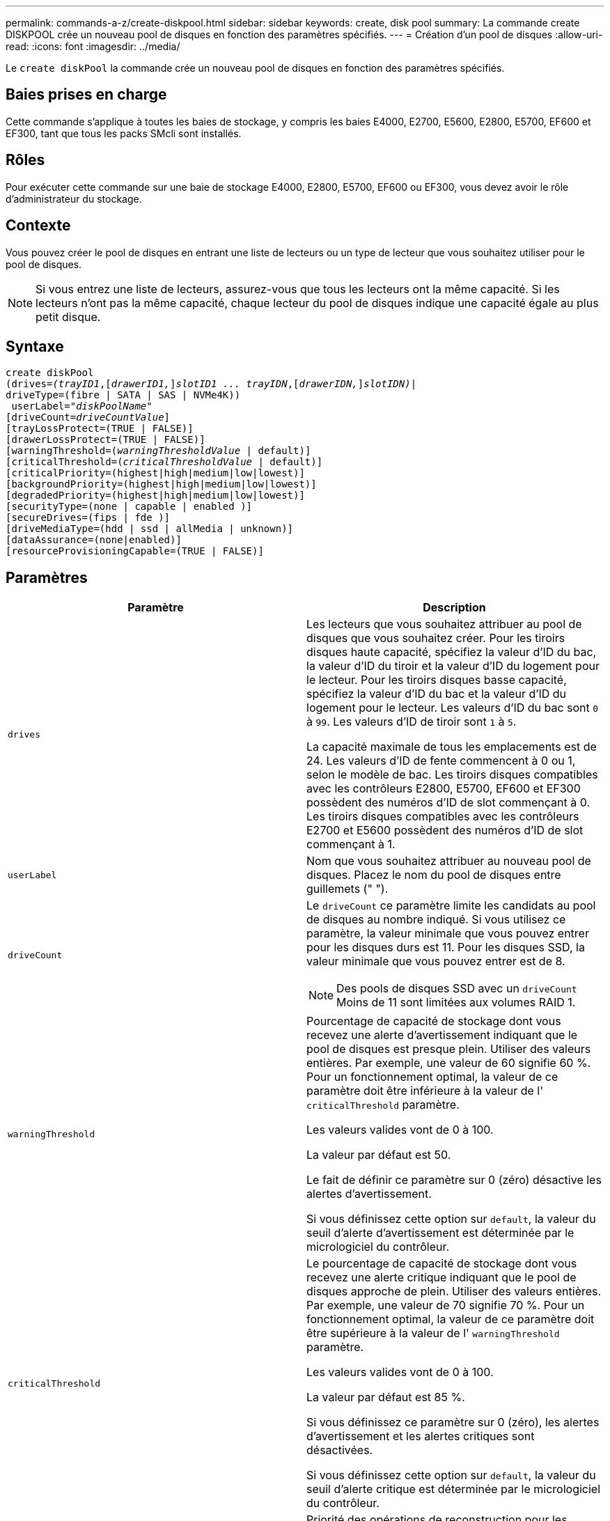 ---
permalink: commands-a-z/create-diskpool.html 
sidebar: sidebar 
keywords: create, disk pool 
summary: La commande create DISKPOOL crée un nouveau pool de disques en fonction des paramètres spécifiés. 
---
= Création d'un pool de disques
:allow-uri-read: 
:icons: font
:imagesdir: ../media/


[role="lead"]
Le `create diskPool` la commande crée un nouveau pool de disques en fonction des paramètres spécifiés.



== Baies prises en charge

Cette commande s'applique à toutes les baies de stockage, y compris les baies E4000, E2700, E5600, E2800, E5700, EF600 et EF300, tant que tous les packs SMcli sont installés.



== Rôles

Pour exécuter cette commande sur une baie de stockage E4000, E2800, E5700, EF600 ou EF300, vous devez avoir le rôle d'administrateur du stockage.



== Contexte

Vous pouvez créer le pool de disques en entrant une liste de lecteurs ou un type de lecteur que vous souhaitez utiliser pour le pool de disques.

[NOTE]
====
Si vous entrez une liste de lecteurs, assurez-vous que tous les lecteurs ont la même capacité. Si les lecteurs n'ont pas la même capacité, chaque lecteur du pool de disques indique une capacité égale au plus petit disque.

====


== Syntaxe

[source, cli, subs="+macros"]
----
create diskPool
(drives=pass:quotes[_(trayID1_],pass:quotes[[_drawerID1,_]]pass:quotes[_slotID1 ... trayIDN_],pass:quotes[[_drawerIDN,_]]pass:quotes[_slotIDN)_]|
driveType=(fibre | SATA | SAS | NVMe4K))
 userLabel=pass:quotes[_"diskPoolName"_]
[driveCount=pass:quotes[_driveCountValue_]]
[trayLossProtect=(TRUE | FALSE)]
[drawerLossProtect=(TRUE | FALSE)]
[warningThreshold=(pass:quotes[_warningThresholdValue_] | default)]
[criticalThreshold=(pass:quotes[_criticalThresholdValue_] | default)]
[criticalPriority=(highest|high|medium|low|lowest)]
[backgroundPriority=(highest|high|medium|low|lowest)]
[degradedPriority=(highest|high|medium|low|lowest)]
[securityType=(none | capable | enabled )]
[secureDrives=(fips | fde )]
[driveMediaType=(hdd | ssd | allMedia | unknown)]
[dataAssurance=(none|enabled)]
[resourceProvisioningCapable=(TRUE | FALSE)]
----


== Paramètres

|===
| Paramètre | Description 


 a| 
`drives`
 a| 
Les lecteurs que vous souhaitez attribuer au pool de disques que vous souhaitez créer. Pour les tiroirs disques haute capacité, spécifiez la valeur d'ID du bac, la valeur d'ID du tiroir et la valeur d'ID du logement pour le lecteur. Pour les tiroirs disques basse capacité, spécifiez la valeur d'ID du bac et la valeur d'ID du logement pour le lecteur. Les valeurs d'ID du bac sont `0` à `99`. Les valeurs d'ID de tiroir sont `1` à `5`.

La capacité maximale de tous les emplacements est de 24. Les valeurs d'ID de fente commencent à 0 ou 1, selon le modèle de bac. Les tiroirs disques compatibles avec les contrôleurs E2800, E5700, EF600 et EF300 possèdent des numéros d'ID de slot commençant à 0. Les tiroirs disques compatibles avec les contrôleurs E2700 et E5600 possèdent des numéros d'ID de slot commençant à 1.



 a| 
`userLabel`
 a| 
Nom que vous souhaitez attribuer au nouveau pool de disques. Placez le nom du pool de disques entre guillemets (" ").



 a| 
`driveCount`
 a| 
Le `driveCount` ce paramètre limite les candidats au pool de disques au nombre indiqué. Si vous utilisez ce paramètre, la valeur minimale que vous pouvez entrer pour les disques durs est 11. Pour les disques SSD, la valeur minimale que vous pouvez entrer est de 8.

[NOTE]
====
Des pools de disques SSD avec un `driveCount` Moins de 11 sont limitées aux volumes RAID 1.

====


 a| 
`warningThreshold`
 a| 
Pourcentage de capacité de stockage dont vous recevez une alerte d'avertissement indiquant que le pool de disques est presque plein. Utiliser des valeurs entières. Par exemple, une valeur de 60 signifie 60 %. Pour un fonctionnement optimal, la valeur de ce paramètre doit être inférieure à la valeur de l' `criticalThreshold` paramètre.

Les valeurs valides vont de 0 à 100.

La valeur par défaut est 50.

Le fait de définir ce paramètre sur 0 (zéro) désactive les alertes d'avertissement.

Si vous définissez cette option sur `default`, la valeur du seuil d'alerte d'avertissement est déterminée par le micrologiciel du contrôleur.



 a| 
`criticalThreshold`
 a| 
Le pourcentage de capacité de stockage dont vous recevez une alerte critique indiquant que le pool de disques approche de plein. Utiliser des valeurs entières. Par exemple, une valeur de 70 signifie 70 %. Pour un fonctionnement optimal, la valeur de ce paramètre doit être supérieure à la valeur de l' `warningThreshold` paramètre.

Les valeurs valides vont de 0 à 100.

La valeur par défaut est 85 %.

Si vous définissez ce paramètre sur 0 (zéro), les alertes d'avertissement et les alertes critiques sont désactivées.

Si vous définissez cette option sur `default`, la valeur du seuil d'alerte critique est déterminée par le micrologiciel du contrôleur.



 a| 
`criticalPriority`
 a| 
Priorité des opérations de reconstruction pour les événements critiques sur le pool de disques. Par exemple, la reconstruction d'un pool de disques après au moins deux pannes de disques.

Les valeurs valides sont `highest`, `high`, `medium`, `low`, et `lowest`. La valeur par défaut est `highest`.



 a| 
`backgroundPriority`
 a| 
Priorité des opérations en arrière-plan sur le pool de disques.

Les valeurs valides sont `highest`, `high`, `medium`, `low`, et `lowest`. La valeur par défaut est `low`.



 a| 
`degradedPriority`
 a| 
Priorité des activités dégradées sur le pool de disques. Par exemple, la reconstruction d'un pool de disques après une panne disque.

Les valeurs valides sont `highest`, `high`, `medium`, `low`, et `lowest`. La valeur par défaut est `high`.



 a| 
`securityType`
 a| 
Paramètre permettant de spécifier le niveau de sécurité lors de la création du pool de disques. Tous les volumes candidats pour le pool de disques auront le type de sécurité spécifié.

Ces paramètres sont valides :

* `none` -- les candidats en volume ne sont pas sécurisés.
* `capable` -- les candidats au volume sont capables d'avoir la sécurité définie, mais la sécurité n'a pas été activée.
* `enabled` -- la sécurité des candidats au volume est activée.


La valeur par défaut est `none`.



 a| 
`secureDrives`
 a| 
Type de disques sécurisés à utiliser dans le groupe de volumes. Ces paramètres sont valides :

* `fips` -- pour utiliser uniquement des disques compatibles FIPS.
* `fde` -- pour utiliser des disques conformes FDE.


[NOTE]
====
Utilisez ce paramètre avec le `securityType` paramètre. Si vous spécifiez `none` pour le `securityType` paramètre, valeur de `secureDrives` le paramètre est ignoré car les pools de disques non sécurisés n'ont pas besoin d'avoir des types de disques sécurisés spécifiés.

====
[NOTE]
====
Ce paramètre est ignoré sauf si vous utilisez également le `driveCount` paramètre. Si vous spécifiez les lecteurs à utiliser pour le pool de disques au lieu de fournir un nombre, spécifiez le type approprié de lecteurs dans la liste de sélection en fonction du type de sécurité souhaité.

====


 a| 
`driveMediaType`
 a| 
Type de support de lecteur que vous souhaitez utiliser pour le pool de disques.

Vous devez utiliser ce paramètre lorsque vous disposez de plusieurs types de support de lecteur dans votre matrice de stockage.

Ces supports de lecteur sont valides :

* `hdd` -- utilisez cette option lorsque vous avez des disques durs.
* `ssd` -- utilisez cette option lorsque vous avez des disques SSD.
* `unknown` -- utilisez cette option si vous ne savez pas quels types de support se trouvent dans le bac d'alimentation
* `allMedia` -- utilisez cette option lorsque vous souhaitez utiliser tous les types de support de lecteur qui se trouvent dans le bac de lecteur


La valeur par défaut est `hdd`.

[NOTE]
====
Le firmware du contrôleur ne fonctionne pas de même `hdd` et `ssd` les supports de lecteur se trouvent dans le même pool de disques, quel que soit le paramètre sélectionné.

====


 a| 
`resourceProvisioningCapable`
 a| 
Paramètre permettant de spécifier si les capacités de provisionnement des ressources sont activées. Pour désactiver le provisionnement de ressources, définissez ce paramètre sur `FALSE`. La valeur par défaut est `TRUE`.

|===


== Remarques

Chaque nom de pool de disques doit être unique. Vous pouvez utiliser n'importe quelle combinaison de caractères alphanumériques, de traits de soulignement (_), de traits d'Union (-) et de livres (#) pour le libellé de l'utilisateur. Les étiquettes utilisateur peuvent comporter un maximum de 30 caractères.

Si les paramètres spécifiés ne peuvent pas être satisfaits par l'un des lecteurs candidats disponibles, la commande échoue. Normalement, tous les lecteurs qui correspondent aux attributs de qualité de service sont renvoyés en tant que meilleurs candidats. Toutefois, si vous spécifiez une liste de lecteurs, certains des lecteurs disponibles renvoyés en tant que candidats peuvent ne pas correspondre à la qualité des attributs de service.

Si vous ne spécifiez pas de valeur pour un paramètre facultatif, une valeur par défaut est attribuée.



== Disques

Lorsque vous utilisez le `driveType` paramètre : tous les disques non affectés de ce type sont utilisés pour créer le pool de disques. Si vous souhaitez limiter le nombre de lecteurs trouvés par le `driveType` paramètre dans le pool de disques, vous pouvez spécifier le nombre de disques à l'aide de l' `driveCount` paramètre. Vous pouvez utiliser le `driveCount` paramètre uniquement lorsque vous utilisez le `driveType` paramètre.

Le `drives` paramètre prend en charge à la fois les tiroirs disques haute capacité et les tiroirs disques basse capacité. Un tiroir de disque haute capacité est doté de tiroirs qui maintiennent les disques. Les tiroirs coulissent hors du tiroir du lecteur pour permettre l'accès aux lecteurs. Un tiroir de lecteur de faible capacité n'est pas doté de tiroirs. Pour un plateau de lecteur haute capacité, vous devez spécifier l'identifiant (ID) du plateau de lecteur, l'ID du tiroir et l'ID du logement dans lequel se trouve un lecteur. Dans le cas d'un plateau de lecteur de faible capacité, vous devez uniquement spécifier l'ID du plateau de lecteur et l'ID de l'emplacement dans lequel se trouve un lecteur. Pour un plateau de lecteur de faible capacité, une autre méthode d'identification d'un emplacement est de spécifier l'ID du plateau de lecteur, définissez l'ID du tiroir sur `0`, Et indiquez l'ID de l'emplacement dans lequel réside un lecteur.

Si vous entrez les spécifications d'un plateau de disque haute capacité mais qu'aucun plateau de lecteur n'est disponible, le logiciel de gestion du stockage renvoie un message d'erreur.



== Seuils d'alerte de pool de disques

Chaque pool de disques comporte deux niveaux d'alertes progressivement importants pour informer les utilisateurs lorsque la capacité de stockage du pool de disques approche pleine. Le seuil d'une alerte est un pourcentage de la capacité utilisée par rapport à la capacité totale utilisable dans le pool de disques. Les alertes sont les suivantes :

* Avertissement -- c'est le premier niveau d'alerte. Ce niveau indique que la capacité utilisée dans un pool de disques est presque pleine. Lorsque le seuil de l'alerte d'avertissement est atteint, une condition d'attention requise est générée et un événement est envoyé au logiciel de gestion du stockage. Le seuil d'avertissement est remplacé par le seuil critique. Le seuil d'avertissement par défaut est de 50 %.
* Critique -- il s'agit du niveau d'alerte le plus grave. Ce niveau indique que la capacité utilisée dans un pool de disques est presque pleine. Une fois le seuil de l'alerte critique atteint, une condition de besoin d'attention est générée et un événement est envoyé au logiciel de gestion du stockage. Le seuil d'avertissement est remplacé par le seuil critique. Le seuil par défaut de l'alerte critique est de 85 %.


Pour être effectif, la valeur d'une alerte d'avertissement doit toujours être inférieure à la valeur d'une alerte critique. Si la valeur de l'alerte d'avertissement est identique à celle d'une alerte critique, seule l'alerte critique est envoyée.



== Opérations en arrière-plan du pool de disques

Les pools de disques prennent en charge les opérations d'arrière-plan suivantes :

* Reconstruction
* Format de disponibilité instantanée (IAF)
* Format
* Extension de capacité dynamique (DCE)
* Extension de volume dynamique (DVE) (pour les pools de disques, la DVE n'est en fait pas une opération d'arrière-plan, mais la DVE est prise en charge comme une opération synchrone).


Les pools de disques ne mettent pas en file d'attente des commandes d'arrière-plan Vous pouvez démarrer plusieurs commandes d'arrière-plan séquentiellement, mais le démarrage de plusieurs opérations d'arrière-plan à la fois retarde l'exécution des commandes que vous avez démarrées précédemment. Les opérations d'arrière-plan prises en charge ont les niveaux de priorité relatifs suivants :

. Reconstruction
. Format
. IAF
. DCE




== Type de sécurité

Utilisez le `securityType` paramètre pour spécifier les paramètres de sécurité de la matrice de stockage.

Avant de pouvoir régler le `securityType` paramètre à `enabled`, vous devez créer une clé de sécurité de la matrice de stockage. Utilisez le `create storageArray securityKey` commande permettant de créer une clé de sécurité de la matrice de stockage. Ces commandes sont liées à la clé de sécurité :

* `create storageArray securityKey`
* `export storageArray securityKey`
* `import storageArray securityKey`
* `set storageArray securityKey`
* `enable volumeGroup [volumeGroupName] security`
* `enable diskPool [diskPoolName] security`




== Sécuriser les disques

Les disques sécurisés peuvent être des disques FDE (Full Disk Encryption) ou FIPS (Federal information Processing Standard). Utilisez le `secureDrives` paramètre pour spécifier le type de disques sécurisés à utiliser. Les valeurs que vous pouvez utiliser sont les suivantes `fips` et `fde`.



== Exemple de commande

[listing]
----
create diskPool driveType=SAS userLabel="FIPS_Pool" driveCount=11 securityType=capable secureDrives=fips;
----


== Niveau minimal de firmware

7.83

8.20 ajoute ces paramètres :

* `trayLossProtect`
* `drawerLossProtect`


8.25 ajoute le `secureDrives` paramètre.

8.63 ajoute le `resourceProvisioningCapable` paramètre.

11.73 met à jour le `driveCount` paramètre.
